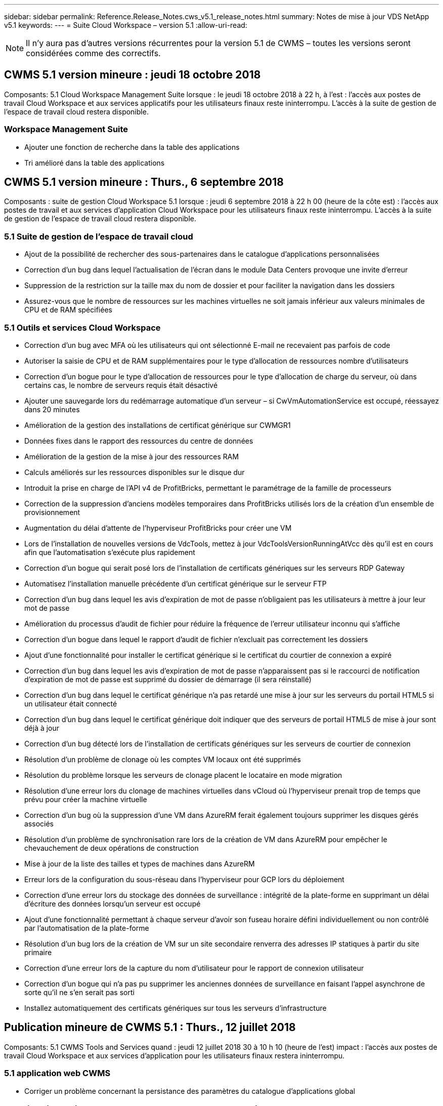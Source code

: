---
sidebar: sidebar 
permalink: Reference.Release_Notes.cws_v5.1_release_notes.html 
summary: Notes de mise à jour VDS NetApp v5.1 
keywords:  
---
= Suite Cloud Workspace – version 5.1
:allow-uri-read: 



NOTE: Il n'y aura pas d'autres versions récurrentes pour la version 5.1 de CWMS – toutes les versions seront considérées comme des correctifs.



== CWMS 5.1 version mineure : jeudi 18 octobre 2018

Composants: 5.1 Cloud Workspace Management Suite lorsque : le jeudi 18 octobre 2018 à 22 h, à l'est : l'accès aux postes de travail Cloud Workspace et aux services applicatifs pour les utilisateurs finaux reste ininterrompu. L'accès à la suite de gestion de l'espace de travail cloud restera disponible.



=== Workspace Management Suite

* Ajouter une fonction de recherche dans la table des applications
* Tri amélioré dans la table des applications




== CWMS 5.1 version mineure : Thurs., 6 septembre 2018

Composants : suite de gestion Cloud Workspace 5.1 lorsque : jeudi 6 septembre 2018 à 22 h 00 (heure de la côte est) : l'accès aux postes de travail et aux services d'application Cloud Workspace pour les utilisateurs finaux reste ininterrompu. L'accès à la suite de gestion de l'espace de travail cloud restera disponible.



=== 5.1 Suite de gestion de l'espace de travail cloud

* Ajout de la possibilité de rechercher des sous-partenaires dans le catalogue d'applications personnalisées
* Correction d'un bug dans lequel l'actualisation de l'écran dans le module Data Centers provoque une invite d'erreur
* Suppression de la restriction sur la taille max du nom de dossier et pour faciliter la navigation dans les dossiers
* Assurez-vous que le nombre de ressources sur les machines virtuelles ne soit jamais inférieur aux valeurs minimales de CPU et de RAM spécifiées




=== 5.1 Outils et services Cloud Workspace

* Correction d'un bug avec MFA où les utilisateurs qui ont sélectionné E-mail ne recevaient pas parfois de code
* Autoriser la saisie de CPU et de RAM supplémentaires pour le type d'allocation de ressources nombre d'utilisateurs
* Correction d'un bogue pour le type d'allocation de ressources pour le type d'allocation de charge du serveur, où dans certains cas, le nombre de serveurs requis était désactivé
* Ajouter une sauvegarde lors du redémarrage automatique d'un serveur – si CwVmAutomationService est occupé, réessayez dans 20 minutes
* Amélioration de la gestion des installations de certificat générique sur CWMGR1
* Données fixes dans le rapport des ressources du centre de données
* Amélioration de la gestion de la mise à jour des ressources RAM
* Calculs améliorés sur les ressources disponibles sur le disque dur
* Introduit la prise en charge de l'API v4 de ProfitBricks, permettant le paramétrage de la famille de processeurs
* Correction de la suppression d'anciens modèles temporaires dans ProfitBricks utilisés lors de la création d'un ensemble de provisionnement
* Augmentation du délai d'attente de l'hyperviseur ProfitBricks pour créer une VM
* Lors de l'installation de nouvelles versions de VdcTools, mettez à jour VdcToolsVersionRunningAtVcc dès qu'il est en cours afin que l'automatisation s'exécute plus rapidement
* Correction d'un bogue qui serait posé lors de l'installation de certificats génériques sur les serveurs RDP Gateway
* Automatisez l'installation manuelle précédente d'un certificat générique sur le serveur FTP
* Correction d'un bug dans lequel les avis d'expiration de mot de passe n'obligaient pas les utilisateurs à mettre à jour leur mot de passe
* Amélioration du processus d'audit de fichier pour réduire la fréquence de l'erreur utilisateur inconnu qui s'affiche
* Correction d'un bogue dans lequel le rapport d'audit de fichier n'excluait pas correctement les dossiers
* Ajout d'une fonctionnalité pour installer le certificat générique si le certificat du courtier de connexion a expiré
* Correction d'un bug dans lequel les avis d'expiration de mot de passe n'apparaissent pas si le raccourci de notification d'expiration de mot de passe est supprimé du dossier de démarrage (il sera réinstallé)
* Correction d'un bug dans lequel le certificat générique n'a pas retardé une mise à jour sur les serveurs du portail HTML5 si un utilisateur était connecté
* Correction d'un bug dans lequel le certificat générique doit indiquer que des serveurs de portail HTML5 de mise à jour sont déjà à jour
* Correction d'un bug détecté lors de l'installation de certificats génériques sur les serveurs de courtier de connexion
* Résolution d'un problème de clonage où les comptes VM locaux ont été supprimés
* Résolution du problème lorsque les serveurs de clonage placent le locataire en mode migration
* Résolution d'une erreur lors du clonage de machines virtuelles dans vCloud où l'hyperviseur prenait trop de temps que prévu pour créer la machine virtuelle
* Correction d'un bug où la suppression d'une VM dans AzureRM ferait également toujours supprimer les disques gérés associés
* Résolution d'un problème de synchronisation rare lors de la création de VM dans AzureRM pour empêcher le chevauchement de deux opérations de construction
* Mise à jour de la liste des tailles et types de machines dans AzureRM
* Erreur lors de la configuration du sous-réseau dans l'hyperviseur pour GCP lors du déploiement
* Correction d'une erreur lors du stockage des données de surveillance : intégrité de la plate-forme en supprimant un délai d'écriture des données lorsqu'un serveur est occupé
* Ajout d'une fonctionnalité permettant à chaque serveur d'avoir son fuseau horaire défini individuellement ou non contrôlé par l'automatisation de la plate-forme
* Résolution d'un bug lors de la création de VM sur un site secondaire renverra des adresses IP statiques à partir du site primaire
* Correction d'une erreur lors de la capture du nom d'utilisateur pour le rapport de connexion utilisateur
* Correction d'un bogue qui n'a pas pu supprimer les anciennes données de surveillance en faisant l'appel asynchrone de sorte qu'il ne s'en serait pas sorti
* Installez automatiquement des certificats génériques sur tous les serveurs d'infrastructure




== Publication mineure de CWMS 5.1 : Thurs., 12 juillet 2018

Composants: 5.1 CWMS Tools and Services quand : jeudi 12 juillet 2018 30 à 10 h 10 (heure de l'est) impact : l'accès aux postes de travail Cloud Workspace et aux services d'application pour les utilisateurs finaux restera ininterrompu.



=== 5.1 application web CWMS

* Corriger un problème concernant la persistance des paramètres du catalogue d'applications global




== Publication mineure de CWMS 5.1 : Thurs., 17 mai 2018

Composants: 5.1 Outils et services CWMS quand: Jeudi 17 mai 2018 @ 10-11 h impact est: L'accès aux bureaux Cloud Workspace et aux services d'application pour les utilisateurs finaux restera ininterrompu.



=== 5.1 application web CWMS

* Résolution d'un problème concernant les résumés des utilisateurs pour les groupes App Services
* Résolution d'un problème avec l'assistant Data Center préremplissage du nom d'utilisateur et du mot de passe
* Ajoutez la validation des nom d'utilisateur pour les administrateurs VM locaux et les techniciens de niveau 3 dans l'assistant Data Center
* Amélioration de la gestion des sessions, y compris la déconnexion automatique des utilisateurs après un délai de session
* Corriger un problème lors de la suppression d'administrateurs si un administrateur principal n'a pas pu être détecté
* Modifiez le paramètre fictif dans Data Center -> le serveur de profil passe de entrer le nom du profil à entrer le profil et modifiez le libellé du nom du profil à Nom du serveur
* Résolution l'activation d'AD admin ne fonctionne pas pour les utilisateurs non Cloud Workspace
* Corriger l'erreur JavaScript empêchant l'ajout de nouveaux utilisateurs/groupes pour un client non Cloud Workspace
* Autoriser les partenaires principaux à créer des administrateurs d'utilisateurs Active Directory pour les sous-partenaires
* Corriger le bug entraînant la réinitialisation du mot de passe de l'administrateur principal d'un sous-partenaire




== SCF 5.1 diffusion mineure : mercredi 21 février 2018

Composants: 5.1 Outils et services CW quand: Wedr., fév 21, 2018 @ 10-11 h HNE impact : l'accès aux bureaux et aux services d'application Cloud Workspace pour les utilisateurs finaux restera ininterrompu.



=== 5.1 application web CW

* Corriger le problème de gestion des dossiers utilisateur via le rôle accès administrateur




=== 5.1 Outils et services CW

* Assurez-vous que le serveur défaillant n'est pas automatiquement supprimé lors de la mise à niveau d'un client "aucun service" avec un espace de travail
* Traitez les mises à jour des GPO W2016 pour empêcher que la fenêtre contextuelle de notification ne soit brièvement visible par les utilisateurs connectés à leurs sessions RDS sur les machines virtuelles W2016




=== 5.1 API REST

* Ajouter de nouveaux attributs (modifier le rapport SPLA du SCF pour consommer de nouveaux attributs) afin de mieux gérer les applications de base basées sur des licences (plus précisément, SQL)




== SCF 5.1 diffusion mineure : mercredi 7 février 2018

Composants: 5.1 Outils et services CW quand: Wedr., fév 7, 2018 @ 10-11 h HNE impact : l'accès aux bureaux et aux services d'application Cloud Workspace pour les utilisateurs finaux restera ininterrompu.



=== 5.1 application web CW

* Aucune




=== 5.1 Outils et services CW

* Résolution du problème de désactivation d'App Locker sur Windows 2016 (en raison d'un problème interne récemment découvert sur Windows 2016)
* Corrigez le bogue lorsque l'IP n'est pas correctement réattribué en fonction de l'événement de défaillance du clone




=== 5.1 API REST

* Correction de l'enregistrement du type de stockage lors de la modification d'un serveur dans une collection de provisionnement
* Lors de la création d'une collection de provisionnement avec deux serveurs terminal Server (TS), un seul serveur TS doit être conçu pour valider la collection




== SCF 5.1 version mineure : mercredi 31 février 2018

Composants : 5.1 Outils et services CW lorsque : mercredi, janvier 31, 2018 @ 10-11 h HNE impact : l'accès aux bureaux et aux services d'application Cloud Workspace pour les utilisateurs finaux restera ininterrompu.



=== 5.1 application web CW

* Augmenter le nombre de rangées par tableau sur les modules CWS de haut niveau de 10 à 20
* Résolution de l'assistance utilisateur seul l'administrateur ne peut pas plonger dans un client




=== 5.1 Outils et services CW

* Corrigez le bug lorsque le modèle ne contient pas .Net Framework v4.5.2, la création du serveur échoue de manière incorrecte
* Correction du problème lors du clonage de machines virtuelles dans Hyper-V.




== SCF 5.1 version mineure : mercredi 10 février 2018

Composants : 5.1 Outils et services CW lorsque : mercredi, janvier 10, 2018 @ 10-11 h HNE impact : l'accès aux bureaux et aux services d'application Cloud Workspace pour les utilisateurs finaux restera ininterrompu.



=== 5.1 Outils et services CW

Les outils et services CWS version 5.1 (y compris le service d'automatisation CW, le service d'automatisation VM et le service CWAgent) seront mis à jour pour éliminer toute erreur d'autorisation qui se produit pour des scénarios de distribution d'application RemoteApp spécifiques. Les services seront notamment modifiés comme suit :

* Modifiez le déploiement automatique du certificat générique SSL pour les serveurs de session en le déployant uniquement sur les serveurs de serveur de connexion RD (Remote Desktop Connection Broker) et les serveurs d'utilisateurs intensifs. Les serveurs de session non-Broker utiliseront le certificat par défaut généré par les services RDS (Remote Desktop Services).
* Modifiez la zone de recherche directe DNS externe sur Active Directory au SDDC pour créer un seul enregistrement DNS pour les serveurs de sessions partagées client. Cet enregistrement pointe vers le serveur RDS Broker (VM) du client, qui gère à son tour l'équilibrage de charge entre les serveurs de session partagés. Les serveurs d'utilisateurs de puissance continueront d'avoir des entrées DNS distinctes.


Remarque : seules les configurations de clients finaux utilisant plusieurs serveurs de sessions partagées ont été affectées par ce problème, mais les configurations de clients nouveaux et modifiées seront déployées à l'aide de cette configuration.



== SCF 5.1 version mineure : mercredi 3 février 2018

Composants: 5.1 CW Web App quand: Wedr., janv 3, 2018 @ 10-10:30 HNE impact : l'accès aux bureaux et aux services d'application Cloud Workspace pour les utilisateurs finaux restera ininterrompu.



=== 5.1 application web CW

* Corriger le tri par code de société dans le module espaces de travail CWS
* Corriger les utilisateurs de Cloud Workspace -> forcer la réinitialisation du mot de passe ne reflète pas les modifications (lorsque vous naviguez vers un autre module, puis revenez à l'utilisateur)
* Assistant de déploiement automatique SDDC : ajoutez une alerte de confirmation modale en cas de non-vérification de l'installation ThinPrint (section Licensing)




== SCF 5.1 libération mineure : Tues., Dec 5 février 2017

Composants: 5.1 CW Web App quand: Tues., Dec 5, 2017 @ 10-10:30 HNE impact : l'accès aux bureaux et aux services d'application Cloud Workspace pour les utilisateurs finaux restera ininterrompu.



=== 5.1 application web CW

* Correction de l'erreur MFA CWS Admin sur Internet Explorer (IE) 11
* Correction des groupes CWS -> accès au lecteur local en renvoyant « non trouvé »
* Assistant d'auto-déploiement de Data Center : ajoutez la prise en charge d'AzureRM (ARM) Azure Active Directory
* Catalogue d'applications : assurez-vous que l'option d'abonnement est toujours disponible/propagé
* CWS script Events module > script Activity -> Add application : correction du chemin d'icône d'application incorrect
* Améliorez l'efficacité de la demande d'accès administrateur pour éviter les erreurs lors de la redirection vers CWS v5.0
* Corriger diverses erreurs lors de la mise à jour des détails d'AppService et/ou de la gestion des licences d'application pour un AppService
* Module d'espace de travail CWS > Assistant Ajout d'espace de travail -> fixer le format incorrect des services d'appel envoyé au plan de contrôle global
* CWS Workspace module > Assistant Ajout d'espace de travail -> Nouveau client -> Etape 3, fixer le groupe de mise à jour pour corriger l'erreur JavaScript afin de s'assurer que la mise à jour est traitée




== CWS 5.1 libération mineure : Sam., nov 11 février 2017

Composants: 5.1 CW Web App quand: Samedi, novembre 11, 2017 @ 10-11pm impact est : l'accès aux bureaux et aux services d'application Cloud Workspace pour les utilisateurs finaux restera ininterrompu.



=== 5.1 application web CW

* À partir de 22h HNE le novembre 11, tous les partenaires du SCF 5.1 doivent utiliser https://iit.hostwindow.net[]. Cette URL est mise à niveau pour soutenir CWS 5.1 (ainsi que CWS 5.0). Les partenaires sont chargés de s'assurer que l'administrateur du SCF et les utilisateurs finaux qui ont accès aux administrateurs du SCF sont au courant de ce changement.




== SCF 5.1 version mineure : lundi., oct 30 février 2017

Composants : 5.1 CW Web App et 5.1 CW Tools & Services quand : lundi, oct 30, 2017 @ 10-11pm impact est : l'accès aux bureaux et aux services d'application Cloud Workspace pour les utilisateurs finaux restera ininterrompu



=== 5.1 application web CW

* CWS Admin MFA : appuyez sur la touche entrée code de soumission pour MFA et corrigez le bogue, ce qui empêche le renvoi du code MFA
* Assistant d'auto-déploiement SDDC : pour GCP, demandez à l'administrateur d'utiliser un nom de VM local plutôt que de simplement être désactivé
* Assistant d'auto-déploiement SDDC : augmentez la largeur de la liste déroulante pour les fuseaux horaires
* Événements avec script : ajoutez le champ arguments à l'activité de script
* Événements avec script : ajoutez %applicationname% comme variable d'exécution pour les scripts d'événements avec script




=== 5.1 Outils et services CW

* Adresse e-mail de l'utilisateur final : résolvez le problème avec les adresses e-mail qui ne sont pas enregistrées dans la base de données pour les utilisateurs finaux existants
* État de connexion de l'utilisateur final : correction du problème d'obtention de l'UPN de l'utilisateur final connecté
* État de connexion de l'utilisateur final dans AzureRM : prend en charge les disques gérés Azure
* Modèles : corriger le flux de travail lorsque les modèles ne sont pas correctement supprimés
* Ressources : correction du problème de conversion des anciens pools de ressources en nouveaux types d'allocation
* Rapport d'audit de fichier : corrigez le bogue qui fait que l'utilisateur est inconnu
* Windows 2016 : correctif pour s'assurer que GPO à supprimer les icônes PowerShell des espaces de travail des utilisateurs finaux est correctement appliqué
* Modifier le rapport d'allocation des ressources/ressources : erreur de correction affichée de façon incorrecte
* Rapport sur les ressources du centre de données : si l'hyperviseur n'est pas configuré pour renvoyer l'espace disque dur disponible ou le devis VM, empêchez le rapport d'afficher l'erreur
* Redémarrage mensuel du serveur d'infrastructure : scénario d'adresse lorsque les serveurs d'infrastructure ne redémarrent pas chaque mois comme prévu car ils ne pouvaient pas communiquer avec le serveur CWMGR1 en raison du redémarrage de ce serveur en cours




== 5.1 version mineure : Tues., oct 3 février 2017

Composants : 5.1 CW Web App et 5.1 CW Tools & Services quand : Tues., oct 3, 2017 @ 10-11pm impact est : l'accès aux bureaux et aux services d'application Cloud Workspace pour les utilisateurs finaux restera ininterrompu



=== 5.1 application web CW

* AppServices : correction du blocage des incidents Ajout de licences pour les applications AppService
* AppServices : assurez-vous que la fonctionnalité "Ajouter une nouvelle instance" est toujours disponible pour les applications AppService
* Terminologie du pool de ressources : mettez à jour la terminologie tout en autorisant toujours l'application de la configuration du pool de ressources aux serveurs, même en l'absence de modifications : « mettre à jour » devient « appliquer aux serveurs » et « Modifier » a été remplacé par « gérer ».
* Calendrier de la charge de travail : assurez-vous que Modifier le modal s'ouvre toujours
* Calendrier des charges de travail : assurez-vous que les flèches de sélection de l'heure s'affichent toujours
* Evénements avec script : permet une sélection plus granulaire du temps
* Rapport CWS 'accès administrateur' : correction du problème entraînant la liste de plusieurs adresses IP de la colonne IP au lieu de l'adresse IP du client




=== 5.1 Outils et services CW

* Service d'audit des fichiers : désormais désactivé de manière cohérente
* Service d'automatisation et nouveau certificat générique SSL (connexions RDP) : ordre de mise à jour des commandes pour garantir que le certificat RDP mis à jour sur la passerelle RDS est toujours actualisé (c'est-à-dire non mis en cache)




== Présentation de la version initiale du CWS® 5.1

Cloud Workspace Suite 5.1 est actuellement en version bêta publique à partir du troisième trimestre 2017. Cette version inclut une mise à jour des API CWS et de l'interface de contrôle Admin. La version est une mise à jour de CWS 5.0 (sortie Q4 2016) et n'est pas « rétrocompatible » avec les entités version 4.x.

Une fois officiellement publié au quatrième trimestre 2017, il n'y a pas de frais de mise à niveau ni de frais de mise en oeuvre pour la transition au SCF 5.1. Les mises à niveau seront effectuées par CloudJumper en coordination avec chaque partenaire et n'interrompent pas les services existants. CWS 5.1 continue de prendre en charge toutes les fonctionnalités des versions précédentes, et étend les nouvelles fonctionnalités qui améliorent l'expérience des administrateurs et des utilisateurs finaux et améliorent encore l'automatisation et l'orchestration primées introduites avec les versions précédentes de Cloud Workspace Suite.

La mise à niveau de CWS 5.1 est la plus rapide et la plus simple à ce jour en étendant et en exploitant l'architecture mise à jour et la plate-forme d'API REST introduite dans CWS 5.0. CWS 5.1 poursuit l'engagement de CloudJumper en faveur d'un environnement plus amical afin de permettre aux développeurs externes d'étendre leurs services et produits basés sur Cloud Workspace.


NOTE: Le SCF 4.x atteindra la fin de vie officielle en 12.31.2017. Les partenaires qui restent sur la plate-forme CWS 4.x ne recevront plus de soutien direct pour les déploiements 4.x et aucune mise à jour 4.x ou correction de bogues supplémentaire ne sera fournie.



=== Points forts de 5.1 :

* Prise en charge de Windows 2016 Server
* Prise en charge de l'ensemble de la pile pour Microsoft Azure Resource Manager
* Prise en charge de l'authentification unique Office 365
* MFA pour les administrateurs du Portail CWS
* Amélioration de la gestion de la collecte de provisionnement
* Automatisation et script définis par l'administrateur
* Schémas de gestion du dimensionnement des ressources




==== Prise en charge de Windows 2016 Server

* Prise en charge des versions de serveur Windows Server 2016 pour toutes les plates-formes prises en charge.
* Windows 2016 Server fournit l'expérience de bureau « Windows 10 » pour les utilisateurs de sessions RDS partagées et permet des options de configuration telles que l'affectation de GPU pour les applications graphiques intensives*.




==== Prise en charge de l'ensemble de la pile pour Microsoft Azure Resource Manager

* Microsoft nécessite une migration du modèle de licence d'utilisateur pour la clé de chiffrement classique/compte délégué vers le modèle Azure Resource Manager.
* Microsoft Azure Resource Manager est une structure qui permet aux utilisateurs de travailler avec les ressources d'une solution en tant que groupe.
* Les attributs d'authentification requis sont collectés une fois lors du déploiement du data Center Software-defined (SDDC), puis réutilisés pour d'autres activités Microsoft Azure sans avoir à recourir à une nouvelle saisie ou à une nouvelle authentification.




==== Prise en charge de l'authentification unique Office 365

* Microsoft Office 365 utilise un modèle d'authentification qui exige que les utilisateurs finaux saisissent des informations d'identification chaque fois qu'ils utilisent la suite bureautique sur un nouvel ordinateur ou un nouveau périphérique.
* CWS 5.1 gère ces informations d'identification à l'échelle de la batterie de serveurs de sorte que les utilisateurs finaux n'ont besoin d'une authentification que lors de leur première utilisation d'un nouvel abonnement Office 365.




==== Une meilleure gestion de la collecte de provisionnement

* La configuration et la gestion des modèles d'hyperviseur pour des charges de travail prédéfinies peuvent être complexes, notamment lorsqu'elles sont réparties sur plusieurs plateformes d'hyperviseurs.
* CWS 5.1 introduit des fonctions de gestion automatisée de l'hyperviseur qui incluent la création d'instances de serveur basées sur un modèle existant ou une image VM de fournisseur de services cloud, une connexion directe au serveur créé pour l'installation d'applications à partir de CWS Web App; La création automatique de modèles/sysprep Windows à partir de l'instance de serveur configurée, ainsi que la validation des chemins d'accès aux applications et l'installation depuis CWS afin d'éliminer le besoin d'accéder directement au tableau de bord de l'hyperviseur ou du service cloud.




==== MFA pour les administrateurs du portail CWS

* CWS 5.1 comprend une solution d'authentification multifacteur (MFA) intégrée pour les administrateurs CWS uniquement
* Les partenaires peuvent implémenter leur propre solution MFA pour les utilisateurs finaux. Parmi les options les plus populaires, citons Duo, Auth-Anvil et Azure MF. CloudJumper publiera son propre MFA intégré pour les utilisateurs finaux au premier trimestre 2018




==== Automatisation définie par l'administrateur

* CWS assure une automatisation améliorée du déploiement et de la gestion pour les fournisseurs de services grâce à l'automatisation des tâches/l'exécution des scripts définie par l'administrateur.
* Grâce à cette amélioration, CWS 5.1 accélère considérablement les déploiements, simplifie la gestion et réduit les frais généraux.
* L'automatisation définie par l'administrateur CWS permettra d'installer ou de mettre à niveau des applications en fonction des événements, ce qui permet aux partenaires de déclencher des installations ou des opérations de maintenance automatisées à l'aide de cette méthode.




==== Schémas de gestion du dimensionnement des ressources

* La fonctionnalité des ressources du SCF 5.1 améliore la capacité de faire évoluer les ressources de façon dynamique en ajoutant trois schémas de ressources supplémentaires
* Les schémas Total Users existants sont désormais complétés par trois schémas de dimensionnement de ressources supplémentaires : fixes, actifs basés sur l'utilisateur et l'activité
* Exemple : la méthode fixe prend en charge les spécifications exactes de la CPU et de la RAM.
* Tous les schémas de dimensionnement des ressources continuent de permettre une modification immédiate/forcée ou une vérification/modification automatique nocturne des ressources.


